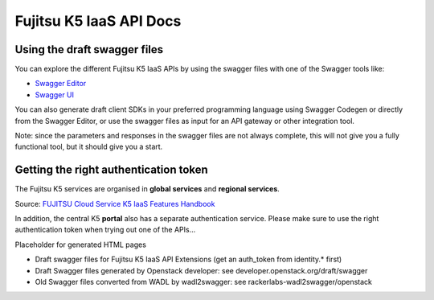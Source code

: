 ========================
Fujitsu K5 IaaS API Docs
========================

Using the draft swagger files
=============================

You can explore the different Fujitsu K5 IaaS APIs by using the swagger files with one of the Swagger tools like:

* `Swagger Editor <http://editor.swagger.io/>`_

* `Swagger UI <http://petstore.swagger.io/>`_

You can also generate draft client SDKs in your preferred programming language using Swagger Codegen or directly from the Swagger Editor, or use the swagger files as input for an API gateway or other integration tool.

Note: since the parameters and responses in the swagger files are not always complete, this will not give you a fully functional tool, but it should give you a start.

Getting the right authentication token
======================================

The Fujitsu K5 services are organised in **global services** and **regional services**.

.. image:: k5-global-vs-regional-token.png

Source: `FUJITSU Cloud Service K5 IaaS Features Handbook <http://www.fujitsu.com/global/Images/k5-iaas-features-handbook.pdf>`_

In addition, the central K5 **portal** also has a separate authentication service. Please make sure to use the right authentication token when trying out one of the APIs...


Placeholder for generated HTML pages

* Draft swagger files for Fujitsu K5 IaaS API Extensions (get an auth_token from identity.* first)

* Draft Swagger files generated by Openstack developer: see developer.openstack.org/draft/swagger

* Old Swagger files converted from WADL by wadl2swagger: see rackerlabs-wadl2swagger/openstack
